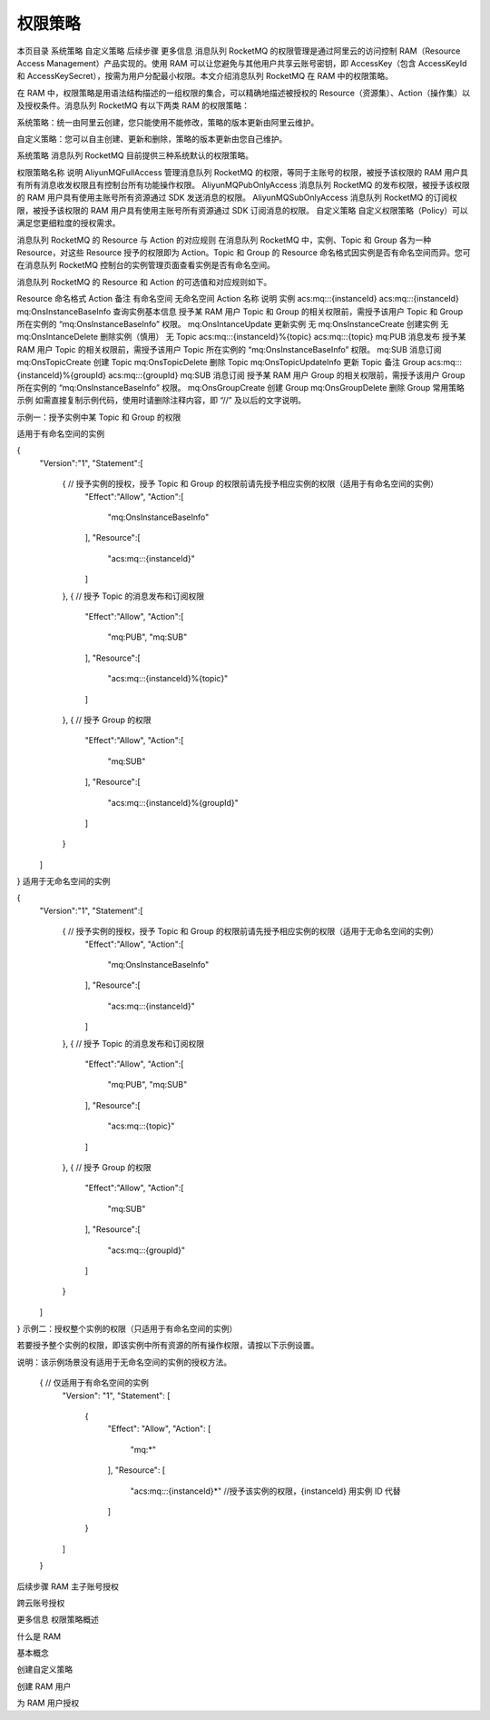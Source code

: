 权限策略
==============

本页目录
系统策略
自定义策略
后续步骤
更多信息
消息队列 RocketMQ 的权限管理是通过阿里云的访问控制 RAM（Resource Access Management）产品实现的。使用 RAM 可以让您避免与其他用户共享云账号密钥，即 AccessKey（包含 AccessKeyId 和 AccessKeySecret），按需为用户分配最小权限。本文介绍消息队列 RocketMQ 在 RAM 中的权限策略。

在 RAM 中，权限策略是用语法结构描述的一组权限的集合，可以精确地描述被授权的 Resource（资源集）、Action（操作集）以及授权条件。消息队列 RocketMQ 有以下两类 RAM 的权限策略：

系统策略：统一由阿里云创建，您只能使用不能修改，策略的版本更新由阿里云维护。

自定义策略：您可以自主创建、更新和删除，策略的版本更新由您自己维护。

系统策略
消息队列 RocketMQ 目前提供三种系统默认的权限策略。

权限策略名称	说明
AliyunMQFullAccess	管理消息队列 RocketMQ 的权限，等同于主账号的权限，被授予该权限的 RAM 用户具有所有消息收发权限且有控制台所有功能操作权限。
AliyunMQPubOnlyAccess	消息队列 RocketMQ 的发布权限，被授予该权限的 RAM 用户具有使用主账号所有资源通过 SDK 发送消息的权限。
AliyunMQSubOnlyAccess	消息队列 RocketMQ 的订阅权限，被授予该权限的 RAM 用户具有使用主账号所有资源通过 SDK 订阅消息的权限。
自定义策略
自定义权限策略（Policy）可以满足您更细粒度的授权需求。

消息队列 RocketMQ 的 Resource 与 Action 的对应规则
在消息队列 RocketMQ 中，实例、Topic 和 Group 各为一种 Resource，对这些 Resource 授予的权限即为 Action。Topic 和 Group 的 Resource 命名格式因实例是否有命名空间而异。您可在消息队列 RocketMQ 控制台的实例管理页面查看实例是否有命名空间。

消息队列 RocketMQ 的 Resource 和 Action 的可选值和对应规则如下。

Resource	命名格式	Action	备注
有命名空间	无命名空间	Action 名称	说明
实例	acs:mq:*:*:{instanceId}	acs:mq:*:*:{instanceId}	mq:OnsInstanceBaseInfo	查询实例基本信息	授予某 RAM 用户 Topic 和 Group 的相关权限前，需授予该用户 Topic 和 Group 所在实例的 “mq:OnsInstanceBaseInfo” 权限。
mq:OnsIntanceUpdate	更新实例	无
mq:OnsInstanceCreate	创建实例	无
mq:OnsIntanceDelete	删除实例（慎用）	无
Topic	acs:mq:*:*:{instanceId}%{topic}	acs:mq:*:*:{topic}	mq:PUB	消息发布	授予某 RAM 用户 Topic 的相关权限前，需授予该用户 Topic 所在实例的 “mq:OnsInstanceBaseInfo” 权限。
mq:SUB	消息订阅
mq:OnsTopicCreate	创建 Topic
mq:OnsTopicDelete	删除 Topic
mq:OnsTopicUpdateInfo	更新 Topic 备注
Group	acs:mq:::{instanceId}%{groupId}	acs:mq:*:*:{groupId}	mq:SUB	消息订阅	授予某 RAM 用户 Group 的相关权限前，需授予该用户 Group 所在实例的 “mq:OnsInstanceBaseInfo” 权限。
mq:OnsGroupCreate	创建 Group
mq:OnsGroupDelete	删除 Group
常用策略示例
如需直接复制示例代码，使用时请删除注释内容，即 “//” 及以后的文字说明。

示例一：授予实例中某 Topic 和 Group 的权限

适用于有命名空间的实例

{
    "Version":"1",
    "Statement":[
        {    // 授予实例的授权，授予 Topic 和 Group 的权限前请先授予相应实例的权限（适用于有命名空间的实例）
            "Effect":"Allow",
            "Action":[
                "mq:OnsInstanceBaseInfo"
            ],
            "Resource":[
                "acs:mq:*:*:{instanceId}"
            ]
        },
        {    // 授予 Topic 的消息发布和订阅权限
            "Effect":"Allow",
            "Action":[
                "mq:PUB",
                "mq:SUB"
            ],
            "Resource":[
                "acs:mq:*:*:{instanceId}%{topic}"
            ]
        },
        {    // 授予 Group 的权限
            "Effect":"Allow",
            "Action":[
                "mq:SUB"
            ],
            "Resource":[
                "acs:mq:*:*:{instanceId}%{groupId}"
            ]
        }
    ]
}
适用于无命名空间的实例

{
    "Version":"1",
    "Statement":[
        {    // 授予实例的授权，授予 Topic 和 Group 的权限前请先授予相应实例的权限（适用于无命名空间的实例）
            "Effect":"Allow",
            "Action":[
                "mq:OnsInstanceBaseInfo"
            ],
            "Resource":[
                "acs:mq:*:*:{instanceId}"
            ]
        },
        {    // 授予 Topic 的消息发布和订阅权限
            "Effect":"Allow",
            "Action":[
                "mq:PUB",
                "mq:SUB"
            ],
            "Resource":[
                "acs:mq:*:*:{topic}"
            ]
        },
        {    // 授予 Group 的权限
            "Effect":"Allow",
            "Action":[
                "mq:SUB"
            ],
            "Resource":[
                "acs:mq:*:*:{groupId}"
            ]
        }
    ]
}
示例二：授权整个实例的权限（只适用于有命名空间的实例）

若要授予整个实例的权限，即该实例中所有资源的所有操作权限，请按以下示例设置。

说明：该示例场景没有适用于无命名空间的实例的授权方法。

  {   // 仅适用于有命名空间的实例
      "Version": "1",
      "Statement": [
          {
              "Effect": "Allow",
              "Action": [
                  "mq:*"
              ],
              "Resource": [
                  "acs:mq:*:*:{instanceId}*" //授予该实例的权限，{instanceId} 用实例 ID 代替
              ]
          }
      ]
  }
后续步骤
RAM 主子账号授权

跨云账号授权

更多信息
权限策略概述

什么是 RAM

基本概念

创建自定义策略

创建 RAM 用户

为 RAM 用户授权

